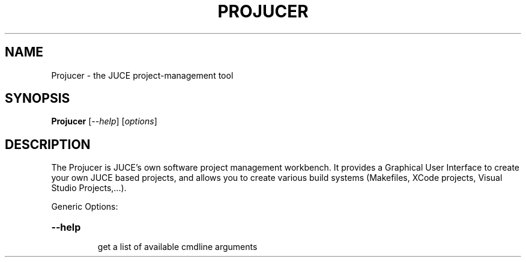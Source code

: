 .\" DO NOT MODIFY THIS FILE!  It was generated by help2man 1.48.5.
.TH PROJUCER "1" "December 2021" "Projucer 6.1.3" "User Commands"
.SH NAME
Projucer \- the JUCE project-management tool
.SH SYNOPSIS
.B Projucer
[\fI\,--help\/\fR] [\fI\,options\/\fR]
.SH DESCRIPTION
The Projucer is JUCE's own software project management workbench.
It provides a Graphical User Interface to create your own JUCE based projects,
and allows you to create various build systems (Makefiles, XCode projects,
Visual Studio Projects,...).
.PP
Generic Options:
.HP
\fB\-\-help\fR
.IP
get a list of available cmdline arguments
